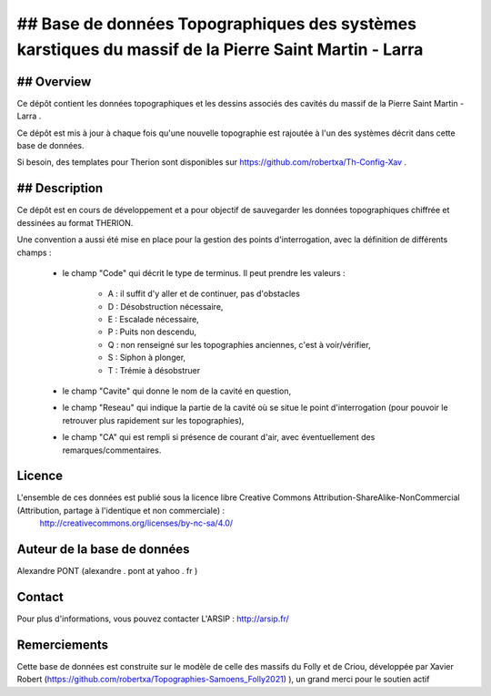 ## Base de données Topographiques des systèmes karstiques du massif de la Pierre Saint Martin - Larra 
==========================================================================================================

## Overview
--------

Ce dépôt contient les données topographiques et les dessins associés des cavités du massif de la Pierre Saint Martin - Larra .

Ce dépôt est mis à jour à chaque fois qu'une nouvelle topographie est rajoutée à l'un des systèmes décrit dans cette base de données.

Si besoin, des templates pour Therion sont disponibles sur https://github.com/robertxa/Th-Config-Xav .


## Description
-----------

Ce dépôt est en cours de développement et a pour objectif de sauvegarder les données topographiques chiffrée et dessinées au format THERION. 


Une convention a aussi été mise en place pour la gestion des points d'interrogation, avec la définition de différents champs :

	* le champ "Code" qui décrit le type de terminus. Il peut prendre les valeurs : 
	
		* A : il suffit d'y aller et de continuer, pas d'obstacles
		
		* D : Désobstruction nécessaire, 
		
		* E : Escalade nécessaire, 
		
		* P : Puits non descendu,
		
		* Q : non renseigné sur les topographies anciennes, c'est à voir/vérifier,
		
		* S : Siphon à plonger, 
		
		* T : Trémie à désobstruer
	
	* le champ "Cavite" qui donne le nom de la cavité en question,
	
	* le champ "Reseau" qui indique la partie de la cavité où se situe le point d'interrogation (pour pouvoir le retrouver plus rapidement sur les topographies),
	
	* le champ "CA" qui est rempli si présence de courant d'air, avec éventuellement des remarques/commentaires.

Licence
-------

L'ensemble de ces données est publié sous la licence libre Creative Commons Attribution-ShareAlike-NonCommercial (Attribution, partage à l'identique et non commerciale) :
	http://creativecommons.org/licenses/by-nc-sa/4.0/

Auteur de la base de données
----------------------------

Alexandre PONT (alexandre . pont at yahoo . fr )

Contact
--------

Pour plus d'informations, vous pouvez contacter L'ARSIP : http://arsip.fr/ 


Remerciements
-------------

Cette base de données est construite sur le modèle de celle des massifs du Folly et de Criou, développée par Xavier Robert (https://github.com/robertxa/Topographies-Samoens_Folly2021)
), un grand merci pour le soutien actif
